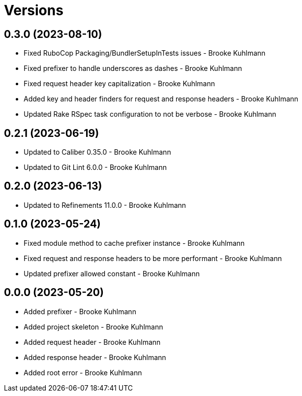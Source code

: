 = Versions

== 0.3.0 (2023-08-10)

* Fixed RuboCop Packaging/BundlerSetupInTests issues - Brooke Kuhlmann
* Fixed prefixer to handle underscores as dashes - Brooke Kuhlmann
* Fixed request header key capitalization - Brooke Kuhlmann
* Added key and header finders for request and response headers - Brooke Kuhlmann
* Updated Rake RSpec task configuration to not be verbose - Brooke Kuhlmann

== 0.2.1 (2023-06-19)

* Updated to Caliber 0.35.0 - Brooke Kuhlmann
* Updated to Git Lint 6.0.0 - Brooke Kuhlmann

== 0.2.0 (2023-06-13)

* Updated to Refinements 11.0.0 - Brooke Kuhlmann

== 0.1.0 (2023-05-24)

* Fixed module method to cache prefixer instance - Brooke Kuhlmann
* Fixed request and response headers to be more performant - Brooke Kuhlmann
* Updated prefixer allowed constant - Brooke Kuhlmann

== 0.0.0 (2023-05-20)

* Added prefixer - Brooke Kuhlmann
* Added project skeleton - Brooke Kuhlmann
* Added request header - Brooke Kuhlmann
* Added response header - Brooke Kuhlmann
* Added root error - Brooke Kuhlmann
